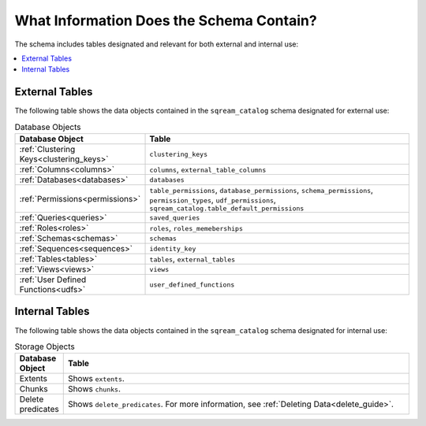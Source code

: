 .. _catalog_reference_schema_information:

*************************************
What Information Does the Schema Contain?
*************************************
The schema includes tables designated and relevant for both external and internal use:

.. contents:: 
   :local:
   :depth: 1
   
External Tables
-----------------
The following table shows the data objects contained in the ``sqream_catalog`` schema designated for external use:

.. list-table:: Database Objects
   :widths: 20 180
   :header-rows: 1
   
   * - Database Object
     - Table
   * - :ref:`Clustering Keys<clustering_keys>`
     - ``clustering_keys``
   * - :ref:`Columns<columns>`
     - ``columns``, ``external_table_columns``
   * - :ref:`Databases<databases>`
     - ``databases``
   * - :ref:`Permissions<permissions>`
     - ``table_permissions``, ``database_permissions``, ``schema_permissions``, ``permission_types``, ``udf_permissions``, ``sqream_catalog.table_default_permissions``
   * - :ref:`Queries<queries>`
     - ``saved_queries``
   * - :ref:`Roles<roles>`
     - ``roles``, ``roles_memeberships``
   * - :ref:`Schemas<schemas>`
     - ``schemas``
   * - :ref:`Sequences<sequences>`
     - ``identity_key``
   * - :ref:`Tables<tables>`
     - ``tables``, ``external_tables``
   * - :ref:`Views<views>`
     - ``views``
   * - :ref:`User Defined Functions<udfs>`
     - ``user_defined_functions``

Internal Tables
-----------------
The following table shows the data objects contained in the ``sqream_catalog`` schema designated for internal use:

.. list-table:: Storage Objects
   :widths: 20 180
   :header-rows: 1
   
   * - Database Object
     - Table
   * - Extents
     - Shows ``extents``.
   * - Chunks
     - Shows ``chunks``.
   * - Delete predicates
     - Shows ``delete_predicates``. For more information, see :ref:`Deleting Data<delete_guide>`.
